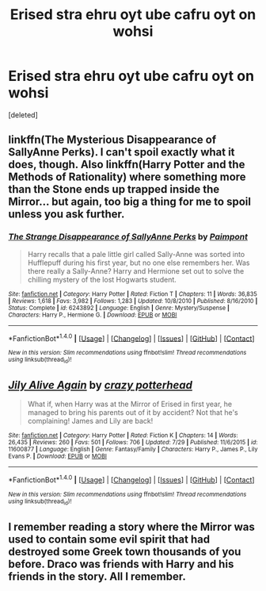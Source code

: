 #+TITLE: Erised stra ehru oyt ube cafru oyt on wohsi

* Erised stra ehru oyt ube cafru oyt on wohsi
:PROPERTIES:
:Score: 5
:DateUnix: 1502660463.0
:DateShort: 2017-Aug-14
:FlairText: Request
:END:
[deleted]


** linkffn(The Mysterious Disappearance of SallyAnne Perks). I can't spoil exactly what it does, though. Also linkffn(Harry Potter and the Methods of Rationality) where something more than the Stone ends up trapped inside the Mirror... but again, too big a thing for me to spoil unless you ask further.
:PROPERTIES:
:Author: Achille-Talon
:Score: 4
:DateUnix: 1502702307.0
:DateShort: 2017-Aug-14
:END:

*** [[http://www.fanfiction.net/s/6243892/1/][*/The Strange Disappearance of SallyAnne Perks/*]] by [[https://www.fanfiction.net/u/2289300/Paimpont][/Paimpont/]]

#+begin_quote
  Harry recalls that a pale little girl called Sally-Anne was sorted into Hufflepuff during his first year, but no one else remembers her. Was there really a Sally-Anne? Harry and Hermione set out to solve the chilling mystery of the lost Hogwarts student.
#+end_quote

^{/Site/: [[http://www.fanfiction.net/][fanfiction.net]] *|* /Category/: Harry Potter *|* /Rated/: Fiction T *|* /Chapters/: 11 *|* /Words/: 36,835 *|* /Reviews/: 1,618 *|* /Favs/: 3,982 *|* /Follows/: 1,283 *|* /Updated/: 10/8/2010 *|* /Published/: 8/16/2010 *|* /Status/: Complete *|* /id/: 6243892 *|* /Language/: English *|* /Genre/: Mystery/Suspense *|* /Characters/: Harry P., Hermione G. *|* /Download/: [[http://www.ff2ebook.com/old/ffn-bot/index.php?id=6243892&source=ff&filetype=epub][EPUB]] or [[http://www.ff2ebook.com/old/ffn-bot/index.php?id=6243892&source=ff&filetype=mobi][MOBI]]}

--------------

*FanfictionBot*^{1.4.0} *|* [[[https://github.com/tusing/reddit-ffn-bot/wiki/Usage][Usage]]] | [[[https://github.com/tusing/reddit-ffn-bot/wiki/Changelog][Changelog]]] | [[[https://github.com/tusing/reddit-ffn-bot/issues/][Issues]]] | [[[https://github.com/tusing/reddit-ffn-bot/][GitHub]]] | [[[https://www.reddit.com/message/compose?to=tusing][Contact]]]

^{/New in this version: Slim recommendations using/ ffnbot!slim! /Thread recommendations using/ linksub(thread_id)!}
:PROPERTIES:
:Author: FanfictionBot
:Score: 1
:DateUnix: 1502702350.0
:DateShort: 2017-Aug-14
:END:


** [[http://www.fanfiction.net/s/11600877/1/][*/Jily Alive Again/*]] by [[https://www.fanfiction.net/u/6925861/crazy-potterhead][/crazy potterhead/]]

#+begin_quote
  What if, when Harry was at the Mirror of Erised in first year, he managed to bring his parents out of it by accident? Not that he's complaining! James and Lily are back!
#+end_quote

^{/Site/: [[http://www.fanfiction.net/][fanfiction.net]] *|* /Category/: Harry Potter *|* /Rated/: Fiction K *|* /Chapters/: 14 *|* /Words/: 26,435 *|* /Reviews/: 260 *|* /Favs/: 501 *|* /Follows/: 706 *|* /Updated/: 7/29 *|* /Published/: 11/6/2015 *|* /id/: 11600877 *|* /Language/: English *|* /Genre/: Fantasy/Family *|* /Characters/: Harry P., James P., Lily Evans P. *|* /Download/: [[http://www.ff2ebook.com/old/ffn-bot/index.php?id=11600877&source=ff&filetype=epub][EPUB]] or [[http://www.ff2ebook.com/old/ffn-bot/index.php?id=11600877&source=ff&filetype=mobi][MOBI]]}

--------------

*FanfictionBot*^{1.4.0} *|* [[[https://github.com/tusing/reddit-ffn-bot/wiki/Usage][Usage]]] | [[[https://github.com/tusing/reddit-ffn-bot/wiki/Changelog][Changelog]]] | [[[https://github.com/tusing/reddit-ffn-bot/issues/][Issues]]] | [[[https://github.com/tusing/reddit-ffn-bot/][GitHub]]] | [[[https://www.reddit.com/message/compose?to=tusing][Contact]]]

^{/New in this version: Slim recommendations using/ ffnbot!slim! /Thread recommendations using/ linksub(thread_id)!}
:PROPERTIES:
:Author: FanfictionBot
:Score: 1
:DateUnix: 1502660467.0
:DateShort: 2017-Aug-14
:END:


** I remember reading a story where the Mirror was used to contain some evil spirit that had destroyed some Greek town thousands of you before. Draco was friends with Harry and his friends in the story. All I remember.
:PROPERTIES:
:Score: 1
:DateUnix: 1502732016.0
:DateShort: 2017-Aug-14
:END:
